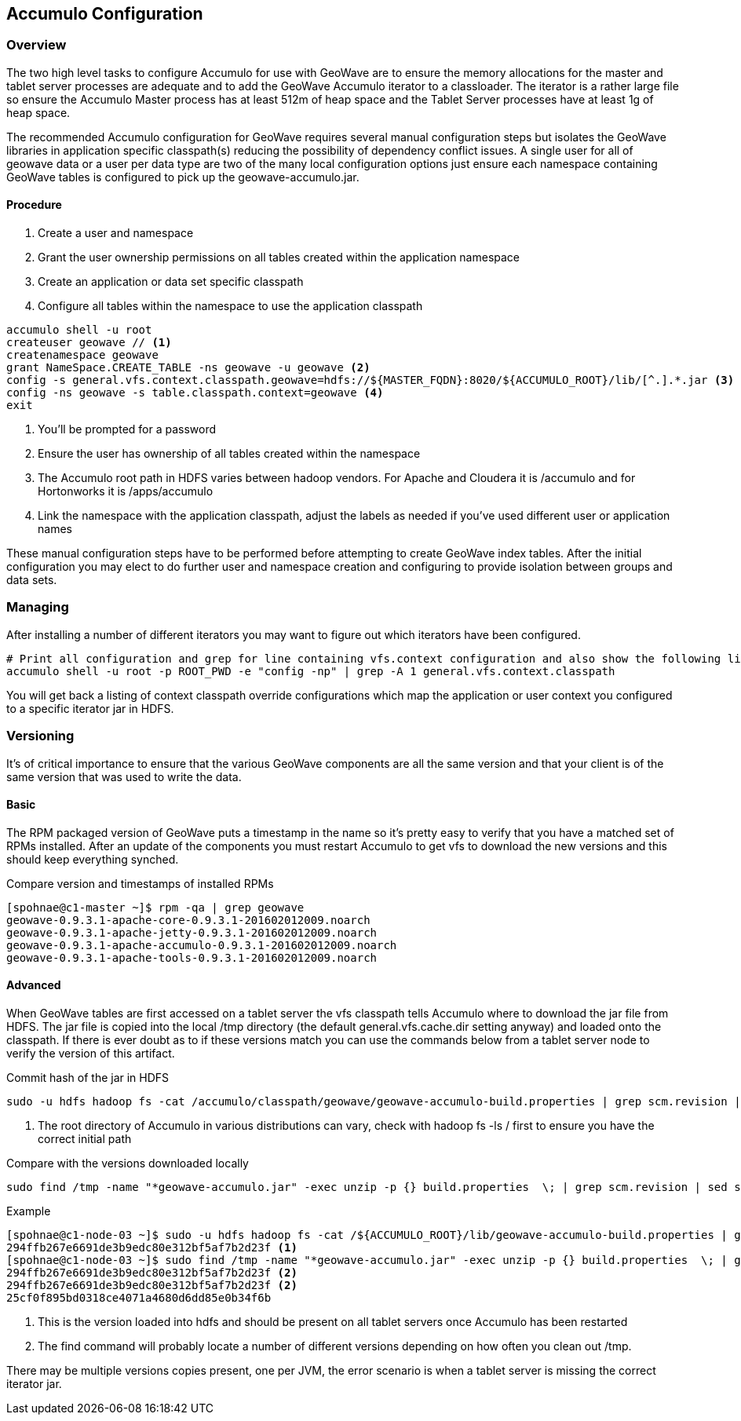 [[accumulo-config]]
<<<
== Accumulo Configuration

=== Overview

The two high level tasks to configure Accumulo for use with GeoWave are to ensure the memory allocations for the master
and tablet server processes are adequate and to add the GeoWave Accumulo iterator to a classloader. The iterator is a rather
large file so ensure the Accumulo Master process has at least 512m of heap space and the Tablet Server processes have at least
1g of heap space.

The recommended Accumulo configuration for GeoWave requires several manual configuration steps but isolates the GeoWave
libraries in application specific classpath(s) reducing the possibility of dependency conflict issues. A single user for
all of geowave data or a user per data type are two of the many local configuration options just ensure each namespace
containing GeoWave tables is configured to pick up the geowave-accumulo.jar.

==== Procedure

. Create a user and namespace
. Grant the user ownership permissions on all tables created within the application namespace
. Create an application or data set specific classpath
. Configure all tables within the namespace to use the application classpath

[source, bash]
----
accumulo shell -u root
createuser geowave // <1>
createnamespace geowave
grant NameSpace.CREATE_TABLE -ns geowave -u geowave <2>
config -s general.vfs.context.classpath.geowave=hdfs://${MASTER_FQDN}:8020/${ACCUMULO_ROOT}/lib/[^.].*.jar <3>
config -ns geowave -s table.classpath.context=geowave <4>
exit
----
<1> You'll be prompted for a password
<2> Ensure the user has ownership of all tables created within the namespace
<3> The Accumulo root path in HDFS varies between hadoop vendors. For Apache and Cloudera it is /accumulo and for Hortonworks it is /apps/accumulo
<4> Link the namespace with the application classpath, adjust the labels as needed if you've used different user or application names

These manual configuration steps have to be performed before attempting to create GeoWave index tables. After the initial configuration
you may elect to do further user and namespace creation and configuring to provide isolation between groups and data sets.

=== Managing

After installing a number of different iterators you may want to figure out which iterators have been configured.

[source, bash]
----
# Print all configuration and grep for line containing vfs.context configuration and also show the following line
accumulo shell -u root -p ROOT_PWD -e "config -np" | grep -A 1 general.vfs.context.classpath
----

You will get back a listing of context classpath override configurations which map the application or user context you configured to
a specific iterator jar in HDFS.

=== Versioning

It's of critical importance to ensure that the various GeoWave components are all the same version and that your client is of the same version
that was used to write the data.

==== Basic

The RPM packaged version of GeoWave puts a timestamp in the name so it's pretty easy to verify that you have a matched set of RPMs installed.
After an update of the components you must restart Accumulo to get vfs to download the new versions and this should keep everything synched.

.Compare version and timestamps of installed RPMs
[source, bash]
----
[spohnae@c1-master ~]$ rpm -qa | grep geowave
geowave-0.9.3.1-apache-core-0.9.3.1-201602012009.noarch
geowave-0.9.3.1-apache-jetty-0.9.3.1-201602012009.noarch
geowave-0.9.3.1-apache-accumulo-0.9.3.1-201602012009.noarch
geowave-0.9.3.1-apache-tools-0.9.3.1-201602012009.noarch
----

==== Advanced

When GeoWave tables are first accessed on a tablet server the vfs classpath tells Accumulo where to download the jar file from HDFS.
The jar file is copied into the local /tmp directory (the default general.vfs.cache.dir setting anyway) and loaded onto the classpath.
If there is ever doubt as to if these versions match you can use the commands below from a tablet server node to verify the version of
this artifact.

.Commit hash of the jar in HDFS
[source, bash]
----
sudo -u hdfs hadoop fs -cat /accumulo/classpath/geowave/geowave-accumulo-build.properties | grep scm.revision | sed s/project.scm.revision=// <1>
----
<1> The root directory of Accumulo in various distributions can vary, check with hadoop fs -ls / first to ensure you have the correct initial path

.Compare with the versions downloaded locally
[source, bash]
----
sudo find /tmp -name "*geowave-accumulo.jar" -exec unzip -p {} build.properties  \; | grep scm.revision | sed s/project.scm.revision=//
----

.Example
[source, bash]
----
[spohnae@c1-node-03 ~]$ sudo -u hdfs hadoop fs -cat /${ACCUMULO_ROOT}/lib/geowave-accumulo-build.properties | grep scm.revision | sed s/project.scm.revision=//
294ffb267e6691de3b9edc80e312bf5af7b2d23f <1>
[spohnae@c1-node-03 ~]$ sudo find /tmp -name "*geowave-accumulo.jar" -exec unzip -p {} build.properties  \; | grep scm.revision | sed s/project.scm.revision=//
294ffb267e6691de3b9edc80e312bf5af7b2d23f <2>
294ffb267e6691de3b9edc80e312bf5af7b2d23f <2>
25cf0f895bd0318ce4071a4680d6dd85e0b34f6b
----
<1> This is the version loaded into hdfs and should be present on all tablet servers once Accumulo has been restarted
<2> The find command will probably locate a number of different versions depending on how often you clean out /tmp.

There may be multiple versions copies present, one per JVM, the error scenario is when a tablet server is missing the correct iterator jar.
